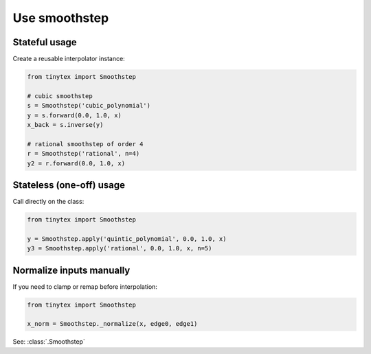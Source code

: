 Use smoothstep
==============

Stateful usage
--------------

Create a reusable interpolator instance:

.. code-block:: python

    from tinytex import Smoothstep

    # cubic smoothstep
    s = Smoothstep('cubic_polynomial')
    y = s.forward(0.0, 1.0, x)
    x_back = s.inverse(y)

    # rational smoothstep of order 4
    r = Smoothstep('rational', n=4)
    y2 = r.forward(0.0, 1.0, x)

Stateless (one-off) usage
-------------------------

Call directly on the class:

.. code-block:: python

    from tinytex import Smoothstep

    y = Smoothstep.apply('quintic_polynomial', 0.0, 1.0, x)
    y3 = Smoothstep.apply('rational', 0.0, 1.0, x, n=5)

Normalize inputs manually
-------------------------

If you need to clamp or remap before interpolation:

.. code-block:: python

    from tinytex import Smoothstep

    x_norm = Smoothstep._normalize(x, edge0, edge1)

See: :class:`.Smoothstep`